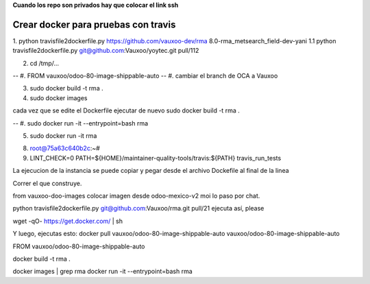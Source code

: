**Cuando los repo son privados hay que colocar el link ssh**

Crear docker para pruebas con travis
------------------------------------

1.  python travisfile2dockerfile.py https://github.com/vauxoo-dev/rma 8.0-rma_metsearch_field-dev-yani
1.1 python travisfile2dockerfile.py git@github.com:Vauxoo/yoytec.git pull/112

2. cd /tmp/...

-- #. FROM vauxoo/odoo-80-image-shippable-auto
-- #. cambiar el branch de OCA a Vauxoo

3. sudo docker build -t rma .

4. sudo docker images

.. note::

cada vez que se edite el Dockerfile 
ejecutar de nuevo sudo docker build -t rma .


-- #. sudo docker run -it --entrypoint=bash rma 

5. sudo docker run -it rma 

8. root@75a63c640b2c:~# 

9. LINT_CHECK=0 PATH=${HOME}/maintainer-quality-tools/travis:${PATH} travis_run_tests

La ejecucion de la instancia se puede copiar y pegar
desde el archivo Dockefile al final de la linea







Correr el que construye.

from vauxoo-doo-images
colocar imagen desde odoo-mexico-v2 moi lo paso por chat.

python travisfile2dockerfile.py git@github.com:Vauxoo/rma.git pull/21
ejecuta así, please

wget -qO- https://get.docker.com/ | sh

Y luego, ejecutas esto: docker pull vauxoo/odoo-80-image-shippable-auto
vauxoo/odoo-80-image-shippable-auto

FROM vauxoo/odoo-80-image-shippable-auto

docker build -t rma .

docker images | grep rma
docker run -it --entrypoint=bash rma
